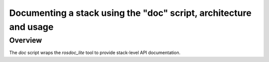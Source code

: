 Documenting a stack using the "doc" script, architecture and usage
-----------------------------------------------------

Overview
=====================================================

The `doc` script wraps the `rosdoc_lite` tool to provide stack-level API documentation.
